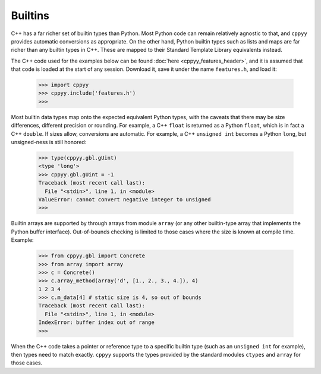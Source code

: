 .. _builtins:

Builtins
========

C++ has a far richer set of builtin types than Python.
Most Python code can remain relatively agnostic to that, and ``cppyy``
provides automatic conversions as appropriate.
On the other hand, Python builtin types such as lists and maps are far
richer than any builtin types in C++.
These are mapped to their Standard Template Library equivalents instead.

The C++ code used for the examples below can be found
:doc:`here <cppyy_features_header>`, and it is assumed that that code is
loaded at the start of any session.
Download it, save it under the name ``features.h``, and load it:

  .. code-block:: python

    >>> import cppyy
    >>> cppyy.include('features.h')
    >>>


Most builtin data types map onto the expected equivalent Python types, with
the caveats that there may be size differences, different precision or
rounding.
For example, a C++ ``float`` is returned as a Python ``float``, which is in
fact a C++ ``double``.
If sizes allow, conversions are automatic.
For example, a C++ ``unsigned int`` becomes a Python ``long``, but
unsigned-ness is still honored:

  .. code-block:: python

    >>> type(cppyy.gbl.gUint)
    <type 'long'>
    >>> cppyy.gbl.gUint = -1
    Traceback (most recent call last):
      File "<stdin>", line 1, in <module>
    ValueError: cannot convert negative integer to unsigned
    >>>

Builtin arrays are supported by through arrays from module ``array`` (or any
other builtin-type array that implements the Python buffer interface).
Out-of-bounds checking is limited to those cases where the size is known at
compile time.
Example:

  .. code-block:: python

    >>> from cppyy.gbl import Concrete
    >>> from array import array
    >>> c = Concrete()
    >>> c.array_method(array('d', [1., 2., 3., 4.]), 4)
    1 2 3 4
    >>> c.m_data[4] # static size is 4, so out of bounds
    Traceback (most recent call last):
      File "<stdin>", line 1, in <module>
    IndexError: buffer index out of range
    >>>

When the C++ code takes a pointer or reference type to a specific builtin
type (such as an ``unsigned int`` for example), then types need to match
exactly.
``cppyy`` supports the types provided by the standard modules ``ctypes`` and
``array`` for those cases.


